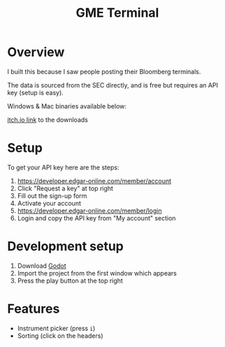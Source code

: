 #+TITLE: GME Terminal

* Overview

I built this because I saw people posting their Bloomberg terminals.

The data is sourced from the SEC directly, and is free but requires an API key (setup is easy).

Windows & Mac binaries available below:

[[https://tavurth.itch.io/gme-institutional-ownership][itch.io link]] to the downloads

* Setup

To get your API key here are the steps:

1. https://developer.edgar-online.com/member/account
2. Click "Request a key" at top right
3. Fill out the sign-up form
4. Activate your account
5. https://developer.edgar-online.com/member/login
6. Login and copy the API key from "My account" section

* Development setup

1. Download [[http://godotengine.org/][Godot]]
2. Import the project from the first window which appears
3. Press the play button at the top right

* Features

- Instrument picker (press ~i~)
- Sorting (click on the headers)
